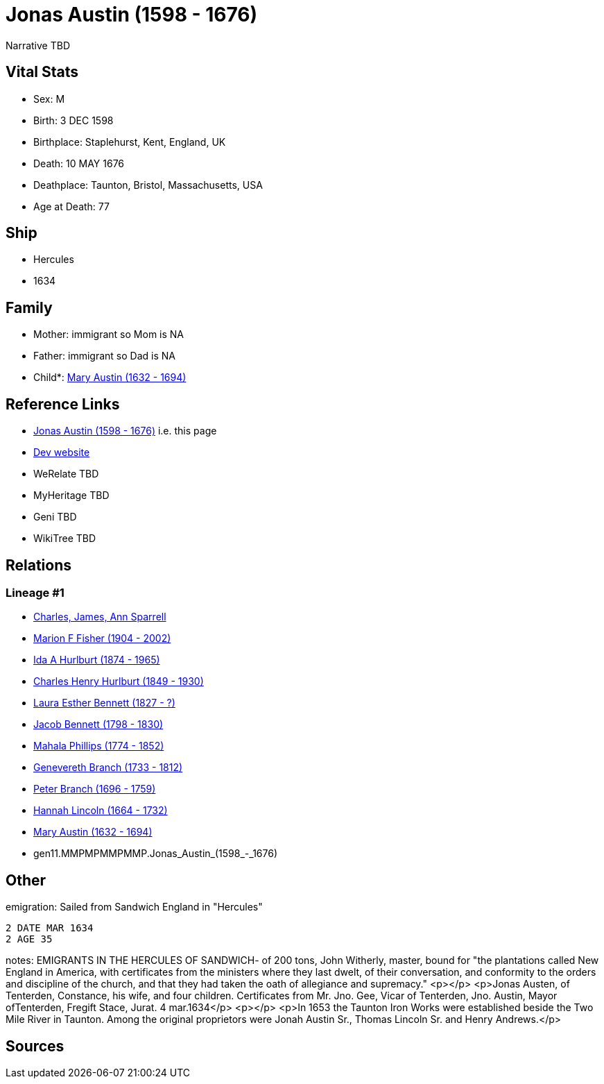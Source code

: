 = Jonas Austin (1598 - 1676)

Narrative TBD


== Vital Stats


* Sex: M
* Birth: 3 DEC 1598
* Birthplace: Staplehurst, Kent, England, UK
* Death: 10 MAY 1676
* Deathplace: Taunton, Bristol, Massachusetts, USA
* Age at Death: 77


== Ship
* Hercules
* 1634


== Family
* Mother: immigrant so Mom is NA
* Father: immigrant so Dad is NA
* Child*: https://github.com/sparrell/cfs_ancestors/blob/main/Vol_02_Ships/V2_C5_Ancestors/V2_C5_G10/gen10.MMPMPMMPMM.Mary_Austin.adoc[Mary Austin (1632 - 1694)]


== Reference Links
* https://github.com/sparrell/cfs_ancestors/blob/main/Vol_02_Ships/V2_C5_Ancestors/V2_C5_G11/gen11.MMPMPMMPMMP.Jonas_Austin.adoc[Jonas Austin (1598 - 1676)] i.e. this page
* https://cfsjksas.gigalixirapp.com/person?p=p0554[Dev website]
* WeRelate TBD
* MyHeritage TBD
* Geni TBD
* WikiTree TBD

== Relations
=== Lineage #1
* https://github.com/spoarrell/cfs_ancestors/tree/main/Vol_02_Ships/V2_C1_Principals/0_intro_principals.adoc[Charles, James, Ann Sparrell]
* https://github.com/sparrell/cfs_ancestors/blob/main/Vol_02_Ships/V2_C5_Ancestors/V2_C5_G1/gen1.M.Marion_F_Fisher.adoc[Marion F Fisher (1904 - 2002)]
* https://github.com/sparrell/cfs_ancestors/blob/main/Vol_02_Ships/V2_C5_Ancestors/V2_C5_G2/gen2.MM.Ida_A_Hurlburt.adoc[Ida A Hurlburt (1874 - 1965)]
* https://github.com/sparrell/cfs_ancestors/blob/main/Vol_02_Ships/V2_C5_Ancestors/V2_C5_G3/gen3.MMP.Charles_Henry_Hurlburt.adoc[Charles Henry Hurlburt (1849 - 1930)]
* https://github.com/sparrell/cfs_ancestors/blob/main/Vol_02_Ships/V2_C5_Ancestors/V2_C5_G4/gen4.MMPM.Laura_Esther_Bennett.adoc[Laura Esther Bennett (1827 - ?)]
* https://github.com/sparrell/cfs_ancestors/blob/main/Vol_02_Ships/V2_C5_Ancestors/V2_C5_G5/gen5.MMPMP.Jacob_Bennett.adoc[Jacob Bennett (1798 - 1830)]
* https://github.com/sparrell/cfs_ancestors/blob/main/Vol_02_Ships/V2_C5_Ancestors/V2_C5_G6/gen6.MMPMPM.Mahala_Phillips.adoc[Mahala Phillips (1774 - 1852)]
* https://github.com/sparrell/cfs_ancestors/blob/main/Vol_02_Ships/V2_C5_Ancestors/V2_C5_G7/gen7.MMPMPMM.Genevereth_Branch.adoc[Genevereth Branch (1733 - 1812)]
* https://github.com/sparrell/cfs_ancestors/blob/main/Vol_02_Ships/V2_C5_Ancestors/V2_C5_G8/gen8.MMPMPMMP.Peter_Branch.adoc[Peter Branch (1696 - 1759)]
* https://github.com/sparrell/cfs_ancestors/blob/main/Vol_02_Ships/V2_C5_Ancestors/V2_C5_G9/gen9.MMPMPMMPM.Hannah_Lincoln.adoc[Hannah Lincoln (1664 - 1732)]
* https://github.com/sparrell/cfs_ancestors/blob/main/Vol_02_Ships/V2_C5_Ancestors/V2_C5_G10/gen10.MMPMPMMPMM.Mary_Austin.adoc[Mary Austin (1632 - 1694)]
* gen11.MMPMPMMPMMP.Jonas_Austin_(1598_-_1676)


== Other
emigration:  Sailed from Sandwich England in "Hercules"
----
2 DATE MAR 1634
2 AGE 35
----

notes: EMIGRANTS IN THE HERCULES OF SANDWICH- of 200 tons, John Witherly, master, bound for "the plantations called New England in America, with certificates from the ministers where they last dwelt, of their conversation, and conformity to the orders and discipline of the church, and that they had taken the oath of allegiance and supremacy." <p></p> <p>Jonas Austen, of Tenterden, Constance, his wife, and four children.  Certificates from Mr. Jno. Gee, Vicar of Tenterden, Jno. Austin, Mayor ofTenterden, Fregift Stace, Jurat. 4 mar.1634</p> <p></p> <p>In 1653 the Taunton Iron Works were established beside the Two Mile River in Taunton. Among the original proprietors were Jonah Austin Sr., Thomas Lincoln Sr. and Henry Andrews.</p>

== Sources
